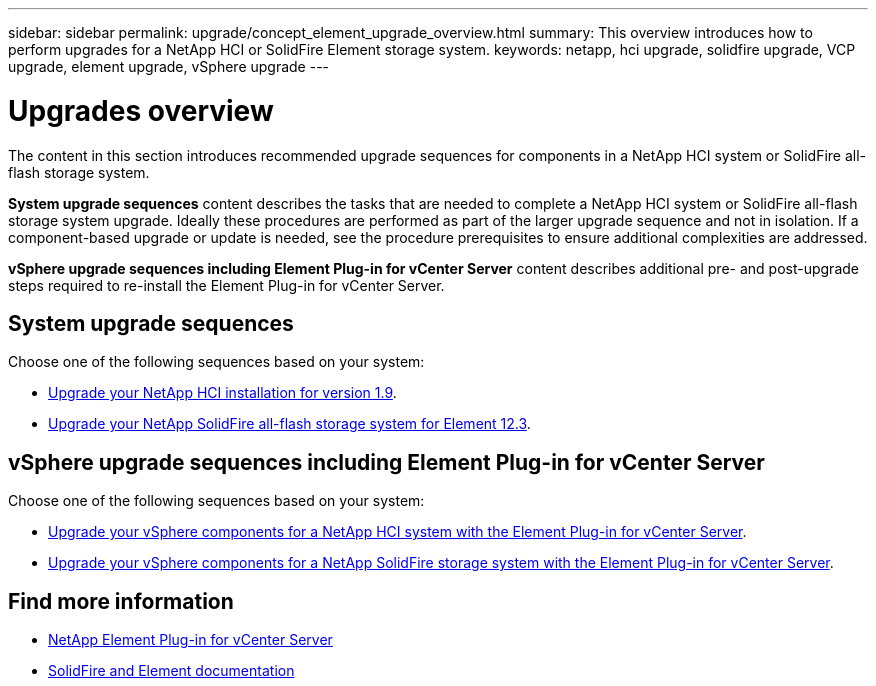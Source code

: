 ---
sidebar: sidebar
permalink: upgrade/concept_element_upgrade_overview.html
summary: This overview introduces how to perform upgrades for a NetApp HCI or SolidFire Element storage system.
keywords: netapp, hci upgrade, solidfire upgrade, VCP upgrade, element upgrade, vSphere upgrade
---

= Upgrades overview
:hardbreaks:
:nofooter:
:icons: font
:linkattrs:
:imagesdir: ../media/
:keywords: hci, cloud, onprem, documentation, help

[.lead]
The content in this section introduces recommended upgrade sequences for components in a NetApp HCI system or SolidFire all-flash storage system. ​

*System upgrade sequences* content describes the tasks that are needed to complete a NetApp HCI system or SolidFire all-flash storage system upgrade. Ideally these procedures are performed as part of the larger upgrade sequence and not in isolation. If a component-based upgrade or update is needed, see the procedure prerequisites to ensure additional complexities are addressed.

*vSphere upgrade sequences including Element Plug-in for vCenter Server* content describes additional pre- and post-upgrade steps required to re-install the Element Plug-in for vCenter Server.

== System upgrade sequences

Choose one of the following sequences based on your system:

* link:task_hcc_upgrade_all.html[Upgrade your NetApp HCI installation for version 1.9].
* link:task_sf_upgrade_all.html[Upgrade your NetApp SolidFire all-flash storage system for Element 12.3].

== vSphere upgrade sequences including Element Plug-in for vCenter Server

Choose one of the following sequences based on your system:

* link:task_hci_upgrade_all_vsphere.html[Upgrade your vSphere components for a NetApp HCI system with the Element Plug-in for vCenter Server].
* link:task_sf_upgrade_all_vsphere.html[Upgrade your vSphere components for a NetApp SolidFire storage system with the Element Plug-in for vCenter Server].

[discrete]
== Find more information
* https://docs.netapp.com/us-en/vcp/index.html[NetApp Element Plug-in for vCenter Server^]
* https://docs.netapp.com/us-en/element-software/index.html[SolidFire and Element documentation^]
